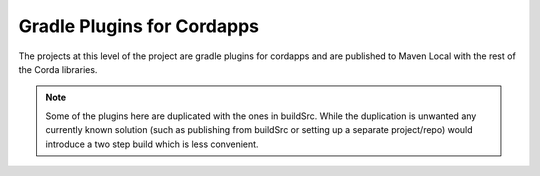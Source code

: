 Gradle Plugins for Cordapps
===========================

The projects at this level of the project are gradle plugins for cordapps and are published to Maven Local with
the rest of the Corda libraries.

.. note::

     Some of the plugins here are duplicated with the ones in buildSrc. While the duplication is unwanted any
     currently known solution (such as publishing from buildSrc or setting up a separate project/repo) would
     introduce a two step build which is less convenient.
